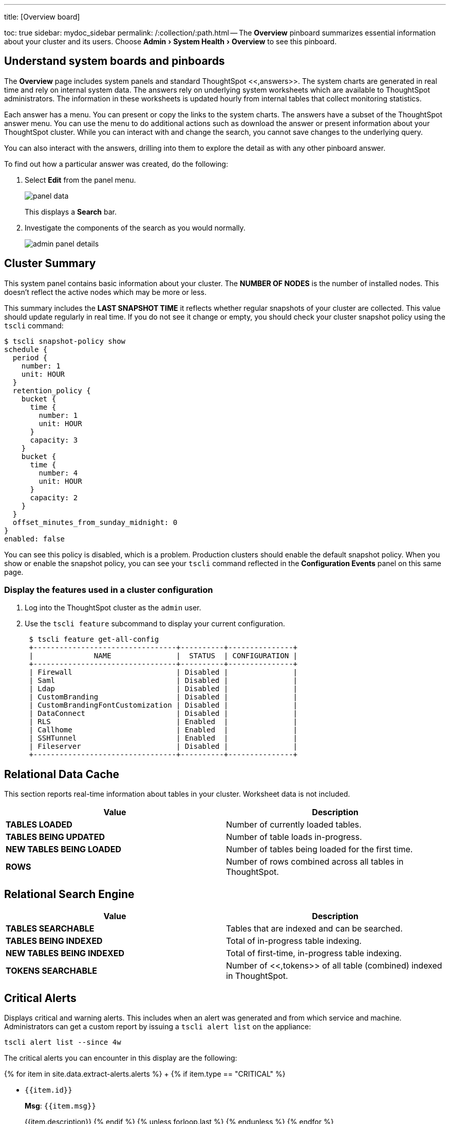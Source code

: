 :experimental:

'''

title: [Overview board]

toc: true sidebar: mydoc_sidebar permalink: /:collection/:path.html -- The *Overview* pinboard summarizes essential information about your cluster and its users.
Choose menu:Admin[System Health > Overview] to see this pinboard.

== Understand system boards and pinboards

The *Overview* page includes system panels and standard ThoughtSpot <<,answers>>.
The system charts are  generated in real time and rely on internal system data.
The answers rely on underlying system worksheets which are available to ThoughtSpot administrators.
The information in these worksheets is updated hourly from internal tables that collect monitoring statistics.

Each answer has a menu.
You can present or copy the links to the system charts.
The answers have a subset of the ThoughtSpot answer menu.
You can use the menu to do additional actions such as download the answer or present information about your ThoughtSpot cluster.
While you can interact with and change the search, you cannot save changes to the underlying query.

You can also interact with the answers, drilling into them to explore the detail as with any other pinboard answer.

To find out how a particular answer was created, do the following:

. Select *Edit* from the panel menu.
+
image::panel-data.png[]
+
This displays a *Search* bar.

. Investigate the components of the search as you would normally.
+
image::admin-panel-details.png[]

== Cluster Summary

This system panel contains basic information about your cluster.
The *NUMBER OF NODES* is the number of installed nodes.
This doesn't reflect the active nodes which may be more or less.

This summary includes the *LAST SNAPSHOT TIME* it reflects whether regular snapshots of your cluster are collected.
This value should update regularly in real time.
If you do not see it change or empty, you should check your cluster snapshot policy using the `tscli` command:

 $ tscli snapshot-policy show
 schedule {
   period {
     number: 1
     unit: HOUR
   }
   retention_policy {
     bucket {
       time {
         number: 1
         unit: HOUR
       }
       capacity: 3
     }
     bucket {
       time {
         number: 4
         unit: HOUR
       }
       capacity: 2
     }
   }
   offset_minutes_from_sunday_midnight: 0
 }
 enabled: false

You can see this policy is disabled, which is a problem.
Production clusters should enable the default snapshot policy.
When you show or enable the snapshot policy, you can see your `tscli` command reflected in the *Configuration Events* panel on this same page.

=== Display the features used in a cluster configuration

. Log into the ThoughtSpot cluster as the `admin` user.
. Use the `tscli feature` subcommand to display your current configuration.
+
----
 $ tscli feature get-all-config
 +---------------------------------+----------+---------------+
 |              NAME               |  STATUS  | CONFIGURATION |
 +---------------------------------+----------+---------------+
 | Firewall                        | Disabled |               |
 | Saml                            | Disabled |               |
 | Ldap                            | Disabled |               |
 | CustomBranding                  | Disabled |               |
 | CustomBrandingFontCustomization | Disabled |               |
 | DataConnect                     | Disabled |               |
 | RLS                             | Enabled  |               |
 | Callhome                        | Enabled  |               |
 | SSHTunnel                       | Enabled  |               |
 | Fileserver                      | Disabled |               |
 +---------------------------------+----------+---------------+
----

== Relational Data Cache

This section reports real-time information about tables in your cluster.
Worksheet data is not included.

|===
| Value | Description

| *TABLES LOADED*
| Number of currently loaded tables.

| *TABLES BEING UPDATED*
| Number of table loads in-progress.

| *NEW TABLES BEING LOADED*
| Number of tables being loaded for the first time.

| *ROWS*
| Number of rows combined across all tables in ThoughtSpot.
|===

== Relational Search Engine

|===
| Value | Description

| *TABLES SEARCHABLE*
| Tables that are indexed and can be searched.

| *TABLES BEING INDEXED*
| Total of in-progress table indexing.

| *NEW TABLES BEING INDEXED*
| Total of first-time, in-progress table indexing.

| *TOKENS SEARCHABLE*
| Number of <<,tokens>> of all table (combined) indexed in ThoughtSpot.
|===

== Critical Alerts

Displays critical and warning alerts.
This includes when an alert was generated and from which service and machine.
Administrators can get a custom report by issuing a `tscli alert list` on the appliance:

----
tscli alert list --since 4w
----

The critical alerts you can encounter in this display are the following:

{% for item in site.data.extract-alerts.alerts %} +   {% if item.type == "CRITICAL" %}

* `{{item.id}}`
+
*Msg*: `{{item.msg}}`
+
{{item.description}}  {% endif %}  {% unless forloop.last %}  {% endunless %} {% endfor %}

The possible alert types are `CRITICAL`, `WARNING`, `ERROR`, and `INFO`.
For a full reference, see the link:{{ site.baseurl }}/reference/alerts-reference.html#[Alert code reference].

== Space Utilization

The *Space Utilization* chart is one of the available charts for you to use when checking the cluster overview.
This line chart displays the total capacity and estimated used capacity over time.

image::memory_usage_chart.png[]

The x-axis is by time and the y-axis measures the size in GB.
You can zoom in and see daily or hourly utilization data.
So, in the *Space Utilization* chart above, the green line shows the amount of capacity in use in the system, while the red line shows the total capacity.
An increase in the red line at the end of a time period indicates the addition of extra hardware, resulting in increased capacity.

The query for this answer is the following:

----
day of timestamp
total capacity (gb)
total used space (gb)
daily
last 90 days last 25 hours
total capacity (gb) > 0
total used space (gb) > 0
----

The chart relies on the `TS: Internal Table Wise Capacity WS` worksheet.
It tracks  total used space, which consists of raw uncompressed data, including replication.

== Monthly Active Users

This chart shows the number of active users in the system over the last four months, and during the current month.
An active user is defined as a user who has logged in at least one time in the defined time interval, in this case months.

The query for this answer is the following:

----
monthly
last 4 months this month
active users
user != {null}
----

This query relies on the `TS: BI server` worksheet.

== Monthly Ad-hoc Searches

Number of ad-hoc searches (queries) issued per month.
An ad-hoc query is defined as any search or change to a search that builds a new answer (result).
An ad-hoc search can also be generated through SpotIQ or another UI/API interaction.

ThoughtSpot considers all of the following as ad-hoc searches (queries):

* User edits tokens (boxed terms) in the search bar.
* User opens an existing saved answer and makes changes to tokens in the search bar.
* User opens an existing saved pinboard, edits a visualization, and makes change to the search tokens.
* Searches initiated by an API call for data with runtime filters

It is not considered a search (query) in this context if a user opens an existing saved aggregated worksheet and makes changes to its underlying query.

The query for this answer is the following:

----
ad-hoc search
user action = 'answer_pinboard_context' 'answer_saved' 'answer_unsaved'
monthly
last 4 months this month
----

This answer relies on data from the `TS: BI Server` worksheet.

== Monthly Pinboard Views

Number of times a saved pinboard is viewed by a user.
These scenarios are considered pinboard views:

* User opens an existing saved pinboard.
* User opens an embedded pinboard from a URL.
* Pinboard data is accessed using the an API.

These scenarios are not considered pinboard views:

* A user opens SpotIQ tab pinboards.
* A user opens admin tab pinboards.
* The system loads a pinboard on the homepage.
* The system loads the 'learn how to use ThoughtSpot' pinboard.

The query underlying this answer is:

----
pinboard views
user action = 'pinboard_embed_view' 'pinboard_tspublic_no_runtime_filter' 'pinboard_tspublic_runtime_filter' 'pinboard_view'
monthly
last 4 months this month
----

The query uses the `TS: BI Server` data source.

== Top Users Last Month

This answer shows the top ThoughtSpot users ranked by number of actions the users performed in the last 30 days.
The possible user actions include:

{% include content/user-actions.md %}

The query underlying this answer is:

----
top 10
ranked by user actions
user action != 'invalid'
user != {null}
user
last 30 days today
----

The query uses the `TS: BI Server` data source.

== Top Pinboards Last Month

This answer shows the top ThoughtSpot users ranked by number of pinboard actions the user performed in the last 30 days.
The possible user actions include:

* User opens an existing saved pinboard ('pinboard_view').
* User opens an embedded pinboard from a URL ('pinboard_embed_view' ).
* Pinboard data is accessed using an API ('pinboard_tspublic_no_runtime_filter' or 'pinboard_tspublic_runtime_filter').

The query underlying this answer is:

----
top 10
ranked by pinboard views
user action = 'pinboard_embed_view' 'pinboard_tspublic_no_runtime_filter' 'pinboard_tspublic_runtime_filter' 'pinboard_view'
pinboard != {null}
pinboard
last 30 days today
----

The query uses the `TS: BI Server` data source.

== Configuration Events

This system answer displays recent events that changed the configuration of the system.
This panel displays configuration events related to:+++<table>++++++<colgroup>++++++<col width="25%">++++++</col>+++
    +++<col width="60%">++++++</col>++++++</colgroup>+++
      +++<tbody>++++++<tr>++++++<th>+++Cluster Configuration+++</th>+++
        +++<td>+++Reports configuration actions from the `tscli` and `tql` commands.+++</td>++++++</tr>+++
       +++<tr>++++++<th>+++Metadata Management+++</th>+++
        +++<td>+++Events related to metadata such as column names, column visibility, column and data definition, column rank and so forth.+++</td>++++++</tr>+++
       +++<tr>++++++<th>+++User Management+++</th>+++
        +++<td>+++Events related to creating, updating, or adding new users and groups.+++</td>++++++</tr>++++++</tbody>++++++</table>+++

For a more detailed list, including the user that issued a command, you can use the `tscli event list` command.
Administrators can `ssh` into the cluster and specify a time period or even a type of command to include.

----
[admin@testsystem ~]$ tscli event list --since 3d
+-------------------------------+-----------------------+----------------------------+
|             DATE              |       USER            |           SUMMARY          |
+-------------------------------+-----------------------+----------------------------+
| 2018-03-06 11:57:10 -0800 PST |eadmin@thoughtspot.int | User Management: User      |
|                               |                       | "guest_1" updated          |
| 2018-03-06 11:48:10 -0800 PST |admin                  | tscli node ls              |
| 2018-03-06 11:17:04 -0800 PST |eadmin@thoughtspot.int | Metadata Management:       |
|                               |                       | Metadata object "Number of |
|                               |                       | Opportunity                |
|                               |                       | AE and Stage" of type      |
...
----

== About deprecated boards

There are a number of deprecated boards on this page.
They are there to support older installations that relied on them.
New installations, should not use or rely on deprecated boards.
Older installations that have used these boards in some way, should use the new boards and remove any dependencies.

== Related information

link:{{ site.baseurl }}/reference/tscli-command-ref.html#logs[`tscli logs` command]
